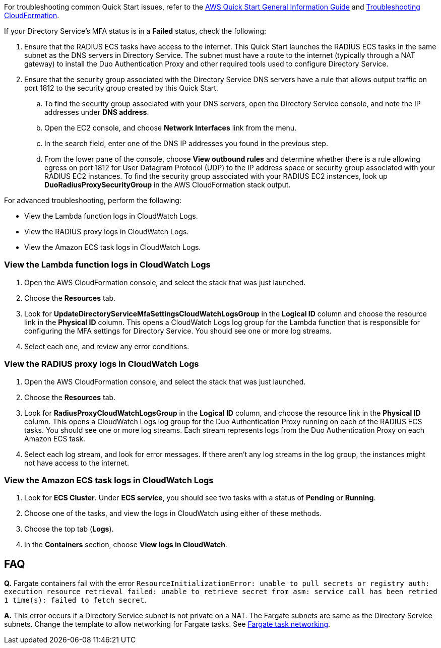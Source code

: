 // Add any unique troubleshooting steps here.

For troubleshooting common Quick Start issues, refer to the https://fwd.aws/rA69w?[AWS Quick Start General Information Guide^] and https://docs.aws.amazon.com/AWSCloudFormation/latest/UserGuide/troubleshooting.html[Troubleshooting CloudFormation^].

If your Directory Service's MFA status is in a *Failed* status, check the following:

. Ensure that the RADIUS ECS tasks have access to the internet. This Quick Start launches the RADIUS ECS tasks in the same subnet as the DNS servers in Directory Service. The subnet must have a route to the internet (typically through a NAT gateway) to install the Duo Authentication Proxy and other required tools used to configure Directory Service.
. Ensure that the security group associated with the Directory Service DNS servers have a rule that allows output traffic on port 1812 to the security group created by this Quick Start.
.. To find the security group associated with your DNS servers, open the Directory Service console, and note the IP addresses under *DNS address*.
.. Open the EC2 console, and choose *Network Interfaces* link from the menu.
.. In the search field, enter one of the DNS IP addresses you found in the previous step.
.. From the lower pane of the console, choose *View outbound rules* and determine whether there is a rule allowing egress on port 1812 for User Datagram Protocol (UDP) to the IP address space or security group associated with your RADIUS EC2 instances. To find the security group associated with your RADIUS EC2 instances, look up *DuoRadiusProxySecurityGroup* in the AWS CloudFormation stack output.

For advanced troubleshooting, perform the following:

* View the Lambda function logs in CloudWatch Logs.
* View the RADIUS proxy logs in CloudWatch Logs.
* View the Amazon ECS task logs in CloudWatch Logs.

=== View the Lambda function logs in CloudWatch Logs

. Open the AWS CloudFormation console, and select the stack that was just launched.
. Choose the *Resources* tab.
. Look for *UpdateDirectoryServiceMfaSettingsCloudWatchLogsGroup* in the *Logical ID* column and choose the resource link in the *Physical ID* column. This opens a CloudWatch Logs log group for the Lambda function that is responsible for configuring the MFA settings for Directory Service. You should see one or more log streams. 
. Select each one, and review any error conditions. 

=== View the RADIUS proxy logs in CloudWatch Logs

. Open the AWS CloudFormation console, and select the stack that was just launched.
. Choose the *Resources* tab.
. Look for *RadiusProxyCloudWatchLogsGroup* in the *Logical ID* column, and choose the resource link in the *Physical ID* column. This opens a CloudWatch Logs log group for the Duo Authentication Proxy running on each of the RADIUS ECS tasks. You should see one or more log streams. Each stream represents logs from the Duo Authentication Proxy on each Amazon ECS task. 
. Select each log stream, and look for error messages. If there aren't any log streams in the log group, the instances might not have access to the internet. 

=== View the Amazon ECS task logs in CloudWatch Logs

. Look for *ECS Cluster*. Under *ECS service*, you should see two tasks with a status of *Pending* or *Running*. 
. Choose one of the tasks, and view the logs in CloudWatch using either of these methods.
. Choose the top tab (*Logs*).
. In the *Containers* section, choose *View logs in CloudWatch*.

// == Resources
// Uncomment section and add links to any external resources that are specified by the partner.

== FAQ

*Q.* Fargate containers fail with the error `ResourceInitializationError: unable to pull secrets or registry auth: execution resource retrieval failed: unable to retrieve secret from asm: service call has been retried 1 time(s): failed to fetch secret`.

*A.* This error occurs if a Directory Service subnet is not private on a NAT. The Fargate subnets are same as the Directory Service subnets. Change the template to allow networking for Fargate tasks. See https://docs.aws.amazon.com/AmazonECS/latest/userguide/fargate-task-networking.html[Fargate task networking^].
